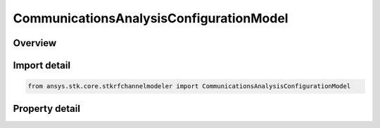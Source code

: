 CommunicationsAnalysisConfigurationModel
========================================

.. py:class:: ansys.stk.core.stkrfchannelmodeler.CommunicationsAnalysisConfigurationModel

   Bases: :py:class:`~ansys.stk.core.stkrfchannelmodeler.IAnalysisConfigurationModel`

   The analysis configuration model for a communications analysis. This contains a collection of the transceiver configurations belonging to the communications analysis.

.. py:currentmodule:: CommunicationsAnalysisConfigurationModel

Overview
--------

.. tab-set::

    .. tab-item:: Properties
        
        .. list-table::
            :header-rows: 0
            :widths: auto

            * - :py:attr:`~ansys.stk.core.stkrfchannelmodeler.CommunicationsAnalysisConfigurationModel.transceiver_configuration_collection`
              - Get the collection of transceiver configurations.



Import detail
-------------

.. code-block:: python

    from ansys.stk.core.stkrfchannelmodeler import CommunicationsAnalysisConfigurationModel


Property detail
---------------

.. py:property:: transceiver_configuration_collection
    :canonical: ansys.stk.core.stkrfchannelmodeler.CommunicationsAnalysisConfigurationModel.transceiver_configuration_collection
    :type: CommunicationsTransceiverConfigurationCollection

    Get the collection of transceiver configurations.


